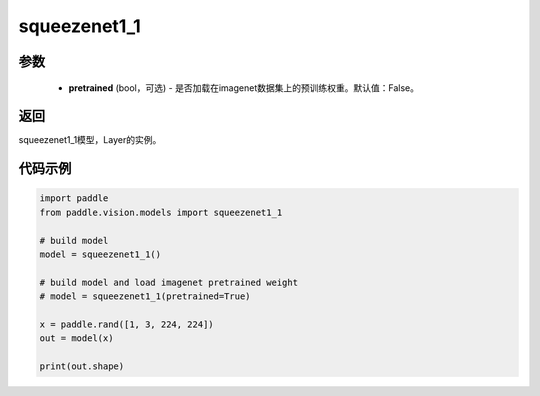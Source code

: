 .. _cn_api_paddle_vision_models_squeezenet1_1

squeezenet1_1
-------------------------------

.. py:function:: paddle.vision.models.squeezenet1_1(pretrained=False, **kwargs)

 squeezenet1_1模型，来自论文 `"SqueezeNet: AlexNet-level accuracy with 50x fewer parameters and <0.5MB model size" <https://arxiv.org/abs/1602.07360>`_ 。

参数
:::::::::
  - **pretrained** (bool，可选) - 是否加载在imagenet数据集上的预训练权重。默认值：False。

返回
:::::::::
squeezenet1_1模型，Layer的实例。

代码示例
:::::::::
.. code-block:: python

    import paddle
    from paddle.vision.models import squeezenet1_1

    # build model
    model = squeezenet1_1()

    # build model and load imagenet pretrained weight
    # model = squeezenet1_1(pretrained=True)

    x = paddle.rand([1, 3, 224, 224])
    out = model(x)

    print(out.shape)
